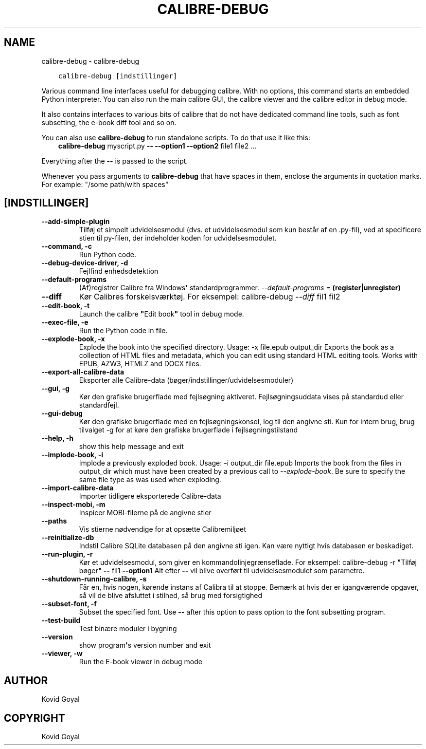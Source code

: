 .\" Man page generated from reStructuredText.
.
.TH "CALIBRE-DEBUG" "1" "maj 27, 2018" "3.24.2" "calibre"
.SH NAME
calibre-debug \- calibre-debug
.
.nr rst2man-indent-level 0
.
.de1 rstReportMargin
\\$1 \\n[an-margin]
level \\n[rst2man-indent-level]
level margin: \\n[rst2man-indent\\n[rst2man-indent-level]]
-
\\n[rst2man-indent0]
\\n[rst2man-indent1]
\\n[rst2man-indent2]
..
.de1 INDENT
.\" .rstReportMargin pre:
. RS \\$1
. nr rst2man-indent\\n[rst2man-indent-level] \\n[an-margin]
. nr rst2man-indent-level +1
.\" .rstReportMargin post:
..
.de UNINDENT
. RE
.\" indent \\n[an-margin]
.\" old: \\n[rst2man-indent\\n[rst2man-indent-level]]
.nr rst2man-indent-level -1
.\" new: \\n[rst2man-indent\\n[rst2man-indent-level]]
.in \\n[rst2man-indent\\n[rst2man-indent-level]]u
..
.INDENT 0.0
.INDENT 3.5
.sp
.nf
.ft C
calibre\-debug [indstillinger]
.ft P
.fi
.UNINDENT
.UNINDENT
.sp
Various command line interfaces useful for debugging calibre. With no options,
this command starts an embedded Python interpreter. You can also run the main
calibre GUI, the calibre viewer and the calibre editor in debug mode.
.sp
It also contains interfaces to various bits of calibre that do not have
dedicated command line tools, such as font subsetting, the e\-book diff tool and so
on.
.sp
You can also use \fBcalibre\-debug\fP to run standalone scripts. To do that use it like this:
.INDENT 0.0
.INDENT 3.5
\fBcalibre\-debug\fP myscript.py \fB\-\-\fP \fB\-\-option1\fP \fB\-\-option2\fP file1 file2 ...
.UNINDENT
.UNINDENT
.sp
Everything after the \fB\-\-\fP is passed to the script.
.sp
Whenever you pass arguments to \fBcalibre\-debug\fP that have spaces in them, enclose the arguments in quotation marks. For example: "/some path/with spaces"
.SH [INDSTILLINGER]
.INDENT 0.0
.TP
.B \-\-add\-simple\-plugin
Tilføj et simpelt udvidelsesmodul (dvs. et udvidelsesmodul som kun består af en .py\-fil), ved at specificere stien til py\-filen, der indeholder koden for udvidelsesmodulet.
.UNINDENT
.INDENT 0.0
.TP
.B \-\-command, \-c
Run Python code.
.UNINDENT
.INDENT 0.0
.TP
.B \-\-debug\-device\-driver, \-d
Fejlfind enhedsdetektion
.UNINDENT
.INDENT 0.0
.TP
.B \-\-default\-programs
(Af)registrer Calibre fra Windows\fB\(aq\fP standardprogrammer. \fI\%\-\-default\-programs\fP = \fB(register|unregister)\fP
.UNINDENT
.INDENT 0.0
.TP
.B \-\-diff
Kør Calibres forskelsværktøj. For eksempel: calibre\-debug \fI\%\-\-diff\fP fil1 fil2
.UNINDENT
.INDENT 0.0
.TP
.B \-\-edit\-book, \-t
Launch the calibre \fB"\fPEdit book\fB"\fP tool in debug mode.
.UNINDENT
.INDENT 0.0
.TP
.B \-\-exec\-file, \-e
Run the Python code in file.
.UNINDENT
.INDENT 0.0
.TP
.B \-\-explode\-book, \-x
Explode the book into the specified directory. Usage: \-x file.epub output_dir Exports the book as a collection of HTML files and metadata, which you can edit using standard HTML editing tools. Works with EPUB, AZW3, HTMLZ and DOCX files.
.UNINDENT
.INDENT 0.0
.TP
.B \-\-export\-all\-calibre\-data
Eksporter alle Calibre\-data (bøger/indstillinger/udvidelsesmoduler)
.UNINDENT
.INDENT 0.0
.TP
.B \-\-gui, \-g
Kør den grafiske brugerflade med fejlsøgning aktiveret. Fejlsøgningsuddata vises på standardud eller standardfejl.
.UNINDENT
.INDENT 0.0
.TP
.B \-\-gui\-debug
Kør den grafiske brugerflade med en fejlsøgningskonsol, log til den angivne sti. Kun for intern brug, brug tilvalget \-g for at køre den grafiske brugerflade i fejlsøgningstilstand
.UNINDENT
.INDENT 0.0
.TP
.B \-\-help, \-h
show this help message and exit
.UNINDENT
.INDENT 0.0
.TP
.B \-\-implode\-book, \-i
Implode a previously exploded book. Usage: \-i output_dir file.epub Imports the book from the files in output_dir which must have been created by a previous call to \fI\%\-\-explode\-book\fP\&. Be sure to specify the same file type as was used when exploding.
.UNINDENT
.INDENT 0.0
.TP
.B \-\-import\-calibre\-data
Importer tidligere eksporterede Calibre\-data
.UNINDENT
.INDENT 0.0
.TP
.B \-\-inspect\-mobi, \-m
Inspicer MOBI\-filerne på de angivne stier
.UNINDENT
.INDENT 0.0
.TP
.B \-\-paths
Vis stierne nødvendige for at opsætte Calibremiljøet
.UNINDENT
.INDENT 0.0
.TP
.B \-\-reinitialize\-db
Indstil Calibre SQLite databasen på den angivne sti igen. Kan være nyttigt hvis databasen er beskadiget.
.UNINDENT
.INDENT 0.0
.TP
.B \-\-run\-plugin, \-r
Kør et udvidelsesmodul, som giver en kommandolinjegrænseflade. For eksempel: calibre\-debug \-r \fB"\fPTilføj bøger\fB"\fP \fB\-\-\fP fil1 \fB\-\-option1\fP Alt efter \fB\-\-\fP vil blive overført til udvidelsesmodulet som parametre.
.UNINDENT
.INDENT 0.0
.TP
.B \-\-shutdown\-running\-calibre, \-s
Får en, hvis nogen, kørende instans af Calibra til at stoppe. Bemærk at hvis der er igangværende opgaver, så vil de blive afsluttet i stilhed, så brug med forsigtighed
.UNINDENT
.INDENT 0.0
.TP
.B \-\-subset\-font, \-f
Subset the specified font. Use \fB\-\-\fP after this option to pass option to the font subsetting program.
.UNINDENT
.INDENT 0.0
.TP
.B \-\-test\-build
Test binære moduler i bygning
.UNINDENT
.INDENT 0.0
.TP
.B \-\-version
show program\fB\(aq\fPs version number and exit
.UNINDENT
.INDENT 0.0
.TP
.B \-\-viewer, \-w
Run the E\-book viewer in debug mode
.UNINDENT
.SH AUTHOR
Kovid Goyal
.SH COPYRIGHT
Kovid Goyal
.\" Generated by docutils manpage writer.
.

